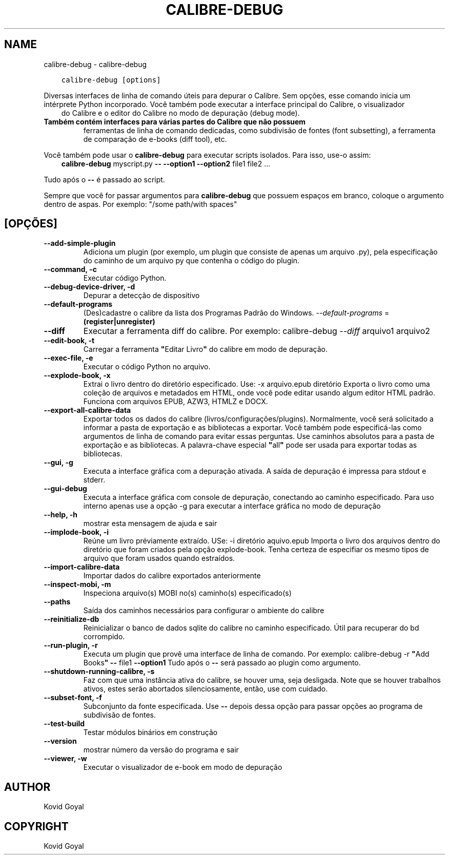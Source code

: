 .\" Man page generated from reStructuredText.
.
.TH "CALIBRE-DEBUG" "1" "fevereiro 01, 2019" "3.39.1" "calibre"
.SH NAME
calibre-debug \- calibre-debug
.
.nr rst2man-indent-level 0
.
.de1 rstReportMargin
\\$1 \\n[an-margin]
level \\n[rst2man-indent-level]
level margin: \\n[rst2man-indent\\n[rst2man-indent-level]]
-
\\n[rst2man-indent0]
\\n[rst2man-indent1]
\\n[rst2man-indent2]
..
.de1 INDENT
.\" .rstReportMargin pre:
. RS \\$1
. nr rst2man-indent\\n[rst2man-indent-level] \\n[an-margin]
. nr rst2man-indent-level +1
.\" .rstReportMargin post:
..
.de UNINDENT
. RE
.\" indent \\n[an-margin]
.\" old: \\n[rst2man-indent\\n[rst2man-indent-level]]
.nr rst2man-indent-level -1
.\" new: \\n[rst2man-indent\\n[rst2man-indent-level]]
.in \\n[rst2man-indent\\n[rst2man-indent-level]]u
..
.INDENT 0.0
.INDENT 3.5
.sp
.nf
.ft C
calibre\-debug [options]
.ft P
.fi
.UNINDENT
.UNINDENT
.sp
Diversas interfaces de linha de comando úteis para depurar o Calibre.
Sem opções, esse comando inicia um intérprete Python incorporado.
Você também pode executar a interface principal do Calibre, o visualizador
.INDENT 0.0
.INDENT 3.5
do Calibre e o editor do Calibre no modo de depuração (debug mode).
.UNINDENT
.UNINDENT
.INDENT 0.0
.TP
.B Também contém interfaces para várias partes do Calibre que não possuem
ferramentas de linha de comando dedicadas, como subdivisão de fontes
(font subsetting), a ferramenta de comparação de e\-books (diff tool), etc.
.UNINDENT
.sp
Você também pode usar o \fBcalibre\-debug\fP para executar scripts isolados. Para isso, use\-o assim:
.INDENT 0.0
.INDENT 3.5
\fBcalibre\-debug\fP myscript.py \fB\-\-\fP \fB\-\-option1\fP \fB\-\-option2\fP file1 file2 ...
.UNINDENT
.UNINDENT
.sp
Tudo após o \fB\-\-\fP é passado ao script.
.sp
Sempre que você for passar argumentos para \fBcalibre\-debug\fP que possuem espaços em branco, coloque o argumento dentro de aspas. Por exemplo: "/some path/with spaces"
.SH [OPÇÕES]
.INDENT 0.0
.TP
.B \-\-add\-simple\-plugin
Adiciona um plugin (por exemplo, um plugin que consiste de apenas um arquivo .py), pela especificação do caminho de um arquivo py que contenha o código do plugin.
.UNINDENT
.INDENT 0.0
.TP
.B \-\-command, \-c
Executar código Python.
.UNINDENT
.INDENT 0.0
.TP
.B \-\-debug\-device\-driver, \-d
Depurar a detecção de dispositivo
.UNINDENT
.INDENT 0.0
.TP
.B \-\-default\-programs
(Des)cadastre o calibre da lista dos Programas Padrão do Windows. \fI\%\-\-default\-programs\fP = \fB(register|unregister)\fP
.UNINDENT
.INDENT 0.0
.TP
.B \-\-diff
Executar a ferramenta diff do calibre. Por exemplo: calibre\-debug \fI\%\-\-diff\fP arquivo1 arquivo2
.UNINDENT
.INDENT 0.0
.TP
.B \-\-edit\-book, \-t
Carregar a ferramenta \fB"\fPEditar Livro\fB"\fP do calibre em modo de depuração.
.UNINDENT
.INDENT 0.0
.TP
.B \-\-exec\-file, \-e
Executar o código Python no arquivo.
.UNINDENT
.INDENT 0.0
.TP
.B \-\-explode\-book, \-x
Extrai o livro dentro do diretório especificado. Use: \-x arquivo.epub diretório Exporta o livro como uma coleção de arquivos e metadados em HTML, onde você pode editar usando algum editor HTML padrão. Funciona com arquivos EPUB, AZW3, HTMLZ e DOCX.
.UNINDENT
.INDENT 0.0
.TP
.B \-\-export\-all\-calibre\-data
Exportar todos os dados do calibre (livros/configurações/plugins). Normalmente, você será solicitado a informar a pasta de exportação e as bibliotecas a exportar. Você também pode especificá\-las como argumentos de linha de comando para evitar essas perguntas. Use caminhos absolutos para a pasta de exportação e as bibliotecas. A palavra\-chave especial \fB"\fPall\fB"\fP pode ser usada para exportar todas as bibliotecas.
.UNINDENT
.INDENT 0.0
.TP
.B \-\-gui, \-g
Executa a interface gráfica com a depuração ativada. A saída de depuração é impressa para stdout e stderr.
.UNINDENT
.INDENT 0.0
.TP
.B \-\-gui\-debug
Executa a interface gráfica com console de depuração, conectando ao caminho especificado. Para uso interno apenas use a opção \-g para executar a interface gráfica no modo de depuração
.UNINDENT
.INDENT 0.0
.TP
.B \-\-help, \-h
mostrar esta mensagem de ajuda e sair
.UNINDENT
.INDENT 0.0
.TP
.B \-\-implode\-book, \-i
Reúne um livro préviamente extraído. USe: \-i diretório aquivo.epub Importa o livro  dos arquivos dentro do diretório que foram criados pela opção explode\-book. Tenha certeza de especifiar os mesmo tipos de arquivo que foram usados quando estraídos.
.UNINDENT
.INDENT 0.0
.TP
.B \-\-import\-calibre\-data
Importar dados do calibre exportados anteriormente
.UNINDENT
.INDENT 0.0
.TP
.B \-\-inspect\-mobi, \-m
Inspeciona arquivo(s) MOBI no(s) caminho(s) especificado(s)
.UNINDENT
.INDENT 0.0
.TP
.B \-\-paths
Saída dos caminhos necessários para configurar o ambiente do calibre
.UNINDENT
.INDENT 0.0
.TP
.B \-\-reinitialize\-db
Reinicializar o banco de dados sqlite do calibre no caminho especificado. Útil para recuperar do bd corrompido.
.UNINDENT
.INDENT 0.0
.TP
.B \-\-run\-plugin, \-r
Executa um plugin que provê uma interface de linha de comando. Por exemplo: calibre\-debug \-r \fB"\fPAdd Books\fB"\fP \fB\-\-\fP file1 \fB\-\-option1\fP Tudo após o \fB\-\-\fP será passado ao plugin como argumento.
.UNINDENT
.INDENT 0.0
.TP
.B \-\-shutdown\-running\-calibre, \-s
Faz com que uma instância ativa do calibre, se houver uma, seja desligada. Note que se houver trabalhos ativos, estes serão abortados silenciosamente, então, use com cuidado.
.UNINDENT
.INDENT 0.0
.TP
.B \-\-subset\-font, \-f
Subconjunto da fonte especificada. Use \fB\-\-\fP depois dessa opção para passar opções ao programa de subdivisão de fontes.
.UNINDENT
.INDENT 0.0
.TP
.B \-\-test\-build
Testar módulos binários em construção
.UNINDENT
.INDENT 0.0
.TP
.B \-\-version
mostrar número da versão do programa e sair
.UNINDENT
.INDENT 0.0
.TP
.B \-\-viewer, \-w
Executar o visualizador de e\-book em modo de depuração
.UNINDENT
.SH AUTHOR
Kovid Goyal
.SH COPYRIGHT
Kovid Goyal
.\" Generated by docutils manpage writer.
.
